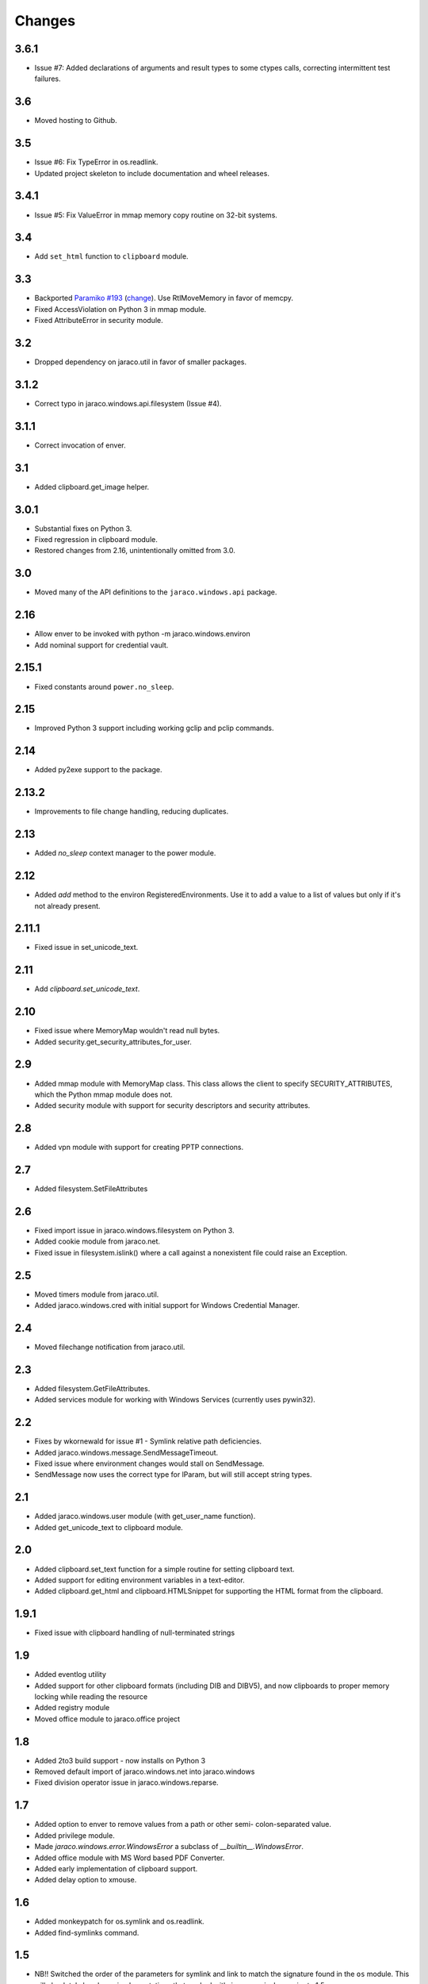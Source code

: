 Changes
-------

3.6.1
~~~~~

* Issue #7: Added declarations of arguments and result types
  to some ctypes calls, correcting intermittent test failures.

3.6
~~~

* Moved hosting to Github.

3.5
~~~

* Issue #6: Fix TypeError in os.readlink.
* Updated project skeleton to include documentation and wheel
  releases.

3.4.1
~~~~~

* Issue #5: Fix ValueError in mmap memory copy routine on 32-bit
  systems.

3.4
~~~

* Add ``set_html`` function to ``clipboard`` module.

3.3
~~~

* Backported `Paramiko #193 <https://github.com/paramiko/paramiko/issues/193>`_
  (`change <https://github.com/paramiko/paramiko/commit/d8738b1b0f10e2f70ac69c3e3dbf10e496c8a67f>`_). Use RtlMoveMemory in favor
  of memcpy.
* Fixed AccessViolation on Python 3 in mmap module.
* Fixed AttributeError in security module.

3.2
~~~

* Dropped dependency on jaraco.util in favor of smaller packages.

3.1.2
~~~~~

* Correct typo in jaraco.windows.api.filesystem (Issue #4).

3.1.1
~~~~~

* Correct invocation of enver.

3.1
~~~

* Added clipboard.get_image helper.

3.0.1
~~~~~

* Substantial fixes on Python 3.
* Fixed regression in clipboard module.
* Restored changes from 2.16, unintentionally omitted from 3.0.

3.0
~~~

* Moved many of the API definitions to the ``jaraco.windows.api`` package.

2.16
~~~~

* Allow enver to be invoked with python -m jaraco.windows.environ
* Add nominal support for credential vault.

2.15.1
~~~~~~

* Fixed constants around ``power.no_sleep``.

2.15
~~~~

* Improved Python 3 support including working gclip and pclip commands.

2.14
~~~~

* Added py2exe support to the package.

2.13.2
~~~~~~

* Improvements to file change handling, reducing duplicates.

2.13
~~~~

* Added `no_sleep` context manager to the power module.

2.12
~~~~

* Added `add` method to the environ RegisteredEnvironments. Use it to add
  a value to a list of values but only if it's not already present.

2.11.1
~~~~~~

* Fixed issue in set_unicode_text.

2.11
~~~~

* Add `clipboard.set_unicode_text`.

2.10
~~~~

* Fixed issue where MemoryMap wouldn't read null bytes.
* Added security.get_security_attributes_for_user.

2.9
~~~

* Added mmap module with MemoryMap class. This class allows the client to
  specify SECURITY_ATTRIBUTES, which the Python mmap module does not.
* Added security module with support for security descriptors and security
  attributes.

2.8
~~~

* Added vpn module with support for creating PPTP connections.

2.7
~~~

* Added filesystem.SetFileAttributes

2.6
~~~

* Fixed import issue in jaraco.windows.filesystem on Python 3.
* Added cookie module from jaraco.net.
* Fixed issue in filesystem.islink() where a call against a nonexistent
  file could raise an Exception.

2.5
~~~

* Moved timers module from jaraco.util.
* Added jaraco.windows.cred with initial support for Windows Credential
  Manager.

2.4
~~~

* Moved filechange notification from jaraco.util.

2.3
~~~

* Added filesystem.GetFileAttributes.
* Added services module for working with Windows Services (currently uses
  pywin32).

2.2
~~~

* Fixes by wkornewald for issue #1 - Symlink relative path deficiencies.
* Added jaraco.windows.message.SendMessageTimeout.
* Fixed issue where environment changes would stall on SendMessage.
* SendMessage now uses the correct type for lParam, but will still accept
  string types.

2.1
~~~

* Added jaraco.windows.user module (with get_user_name function).
* Added get_unicode_text to clipboard module.

2.0
~~~

* Added clipboard.set_text function for a simple routine for setting
  clipboard text.
* Added support for editing environment variables in a text-editor.
* Added clipboard.get_html and clipboard.HTMLSnippet for supporting
  the HTML format from the clipboard.

1.9.1
~~~~~

* Fixed issue with clipboard handling of null-terminated strings

1.9
~~~

* Added eventlog utility
* Added support for other clipboard formats (including DIB and DIBV5), and now clipboards to proper memory locking while reading the resource
* Added registry module
* Moved office module to jaraco.office project

1.8
~~~

* Added 2to3 build support - now installs on Python 3
* Removed default import of jaraco.windows.net into jaraco.windows
* Fixed division operator issue in jaraco.windows.reparse.

1.7
~~~

* Added option to enver to remove values from a path or other semi-
  colon-separated value.
* Added privilege module.
* Made `jaraco.windows.error.WindowsError` a subclass of
  `__builtin__.WindowsError`.
* Added office module with MS Word based PDF Converter.
* Added early implementation of clipboard support.
* Added delay option to xmouse.

1.6
~~~

* Added monkeypatch for os.symlink and os.readlink.
* Added find-symlinks command.

1.5
~~~

* NB!! Switched the order of the parameters for symlink and link to match the
  signature found in the ``os`` module. This will absolutely break any implementations
  that worked with ``jaraco.windows`` prior to 1.5.

1.4
~~~

* Added more robust support for symlink support (including a symlink traversal
  routine that works even when the target is locked). This method uses explicit
  reparse point parsing, using the new reparse module.
* Added support for hardlinks.
* Added jaraco.windows.lib for locating loaded modules.
* Added command line parameters to environ to allow override of default
  append/replace behavior.
* Added power monitoring utilities.
* Began work on GUI testing objects in jaraco.windows.gui.test, based on watsup.
* Added filesystem.GetBinaryType
* Added filesystem.SHFileOperation (useful for sending items to a Recycle Bin).
* Updated enver to support appending to a non-existent variable.
* Added a 'show' option to xmouse
* Added routines to support the Microsoft Data Protection API (DPAPI).

1.3
~~~

* Added -U option to enver

1.2
~~~

* Added this documentation
* Updated the project website to use PYPI directly.
* Improved deployment support (fixes issues with easy_install)
* Fixed issue with PATH and PATHEXT handling in enver.

1.1
~~~

* Added support for persistent environment variable setting (inspired by
  enver.py)

1.0
~~~

* Initial release
* Includes xmouse script for enabling/disabling focus-follows-mouse

